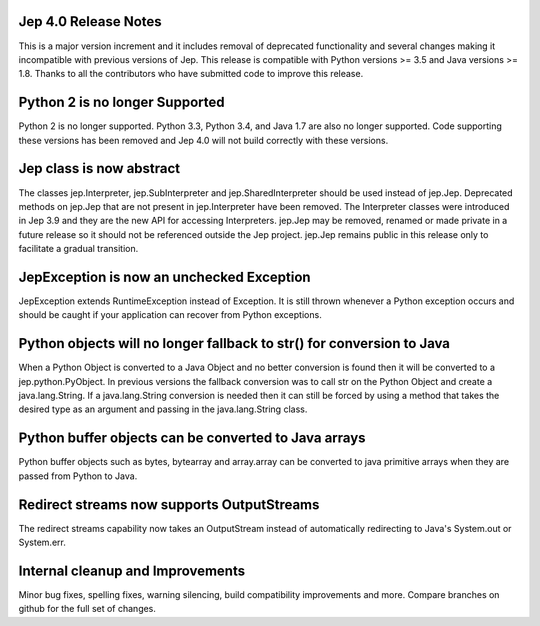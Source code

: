 Jep 4.0 Release Notes
*********************
This is a major version increment and it includes removal of deprecated
functionality and several changes making it incompatible with previous versions
of Jep. This release is compatible with Python versions >= 3.5 and Java
versions >= 1.8. Thanks to all the contributors who have submitted code to
improve this release.

Python 2 is no longer Supported
*******************************
Python 2 is no longer supported. Python 3.3, Python 3.4, and Java 1.7 are also
no longer supported. Code supporting these versions has been removed and
Jep 4.0 will not build correctly with these versions.

Jep class is now abstract
*************************
The classes jep.Interpreter, jep.SubInterpreter and jep.SharedInterpreter should
be used instead of jep.Jep. Deprecated methods on jep.Jep that are not present
in jep.Interpreter have been removed. The Interpreter classes were introduced
in Jep 3.9 and they are the new API for accessing Interpreters. jep.Jep may be
removed, renamed or made private in a future release so it should not be
referenced outside the Jep project. jep.Jep remains public in this release only
to facilitate a gradual transition.

JepException is now an unchecked Exception
******************************************
JepException extends RuntimeException instead of Exception. It is still thrown
whenever a Python exception occurs and should be caught if your application can
recover from Python exceptions.

Python objects will no longer fallback to str() for conversion to Java
**********************************************************************
When a Python Object is converted to a Java Object and no better conversion
is found then it will be converted to a jep.python.PyObject. In previous
versions the fallback conversion was to call str on the Python Object and
create a java.lang.String. If a java.lang.String conversion is needed then
it can still be forced by using a method that takes the desired type as an
argument and passing in the java.lang.String class.

Python buffer objects can be converted to Java arrays
*****************************************************
Python buffer objects such as bytes, bytearray and array.array can be
converted to java primitive arrays when they are passed from Python to Java.

Redirect streams now supports OutputStreams
*******************************************
The redirect streams capability now takes an OutputStream instead of
automatically redirecting to Java's System.out or System.err.

Internal cleanup and Improvements
*********************************
Minor bug fixes, spelling fixes, warning silencing, build compatibility
improvements and more. Compare branches on github for the full set of changes.


